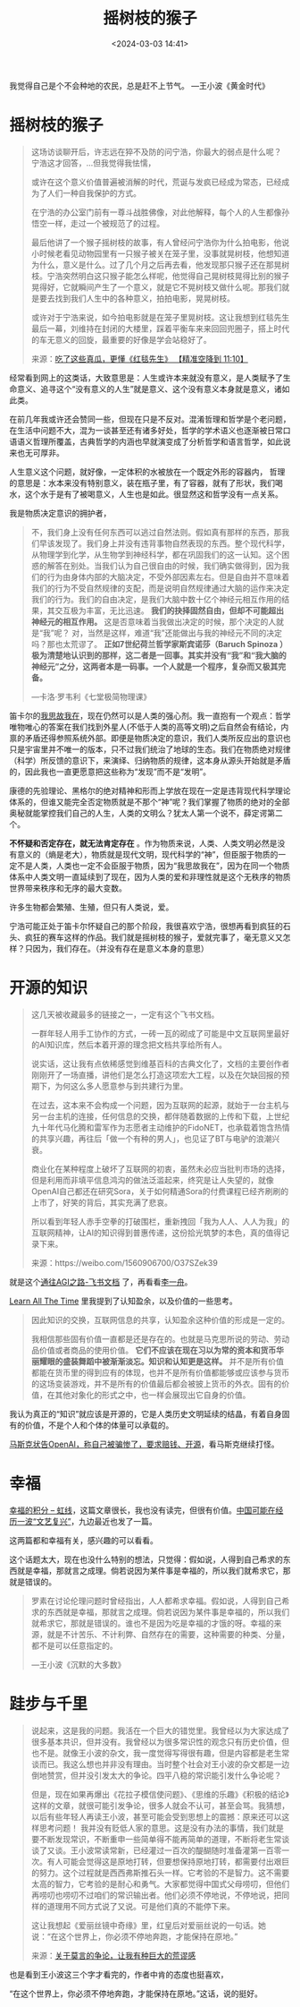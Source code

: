 #+title: 摇树枝的猴子
#+date: <2024-03-03 14:41>
#+description: 不怀疑和否定存在，就无法肯定存在。作为物质来说，人类、人类文明必然是没有意义的，物质就是现代文明，现代科学的“神”，但臣服于物质的一定不是人类，人类也一定不会臣服于物质，因为“我思故我在”，因为在同一个物质体系中人类文明一直延续到了现在，因为人类的爱和非理性就是这个无秩序的物质世界带来秩序和无序的最大变数。许多生物都会繁殖、生殖，但只有人类说，爱。
#+filetags: Ramble Thinking


我觉得自己是个不会种地的农民，总是赶不上节气。 —王小波《黄金时代》

#+attr_html: :alt :class img :width 50% :height 50%
[[https://s2.loli.net/2024/03/03/GVe18fzdCjXF5Ra.jpg]]


* 摇树枝的猴子

#+begin_quote
这场访谈聊开后，许志远在猝不及防的问宁浩，你最大的弱点是什么呢？
宁浩这才回答，...但我觉得我怯懦，

或许在这个意义价值普遍被消解的时代，荒诞与发疯已经成为常态，已经成为了人们一种自我保护的方式。

在宁浩的办公室门前有一尊斗战胜佛像，对此他解释，每个人的人生都像孙悟空一样，走过一个被规范了的过程。

最后他讲了一个猴子摇树枝的故事，有人曾经问宁浩你为什么拍电影，他说小时候老看见动物园里有一只猴子被关在笼子里，没事就晃树枝，他想知道为什么，意义是什么。过了几个月之后再去看，他发现那只猴子还在那晃树枝。宁浩突然明白这只猴子能怎么样呢，他觉得自己晃树枝晃得比别的猴子晃得好，它就瞬间产生了一个意义，就是它不晃树枝又做什么呢。那我们就是要去找到我们人生中的各种意义，拍拍电影，晃晃树枝。

或许对于宁浩来说，如今拍电影就是在笼子里晃树枝。这让我想到红毯先生最后一幕，刘维持在封闭的大楼里，踩着平衡车来来回回兜圈子，搭上时代的车无意义的回旋，最重要的好像是学会站稳好了。

 来源：[[https://www.bilibili.com/video/BV1f4421A7yU/?share_source=copy_web&vd_source=398bcc3ab9d37761117414d4da6caebe&t=670][吃了这些真瓜，更懂《红毯先生》 【精准空降到 11:10】 ]]
#+end_quote

经常看到网上的这类话，大致意思是：人生或许本来就没有意义，是人类赋予了生命意义、追寻这个“没有意义的人生”就是意义、这个没有意义本身就是意义，诸如此类。

在前几年我或许还会赞同一些，但现在只是不反对。混淆哲理和哲学是个老问题，在生活中问题不大，混为一谈甚至还有诸多好处，哲学的学术语义也逐渐被日常口语语义哲理所覆盖，古典哲学的内涵也早就演变成了分析哲学和语言哲学，如此说来也无可厚非。

人生意义这个问题，就好像，一定体积的水被放在一个既定外形的容器内，
哲理的意思是：水本来没有特别意义，装在瓶子里，有了容器，就有了形状，我们喝水，这个水于是有了被喝意义，人生也是如此。很显然这和哲学没有一点关系。

我是物质决定意识的拥护者，
#+begin_quote
不，我们身上没有任何东西可以逃过自然法则。假如真有那样的东西，那我们早该发现了。我们身上并没有违背事物自然表现的东西。整个现代科学，从物理学到化学，从生物学到神经科学，都在巩固我们的这一认知。这个困惑的解答在别处。当我们认为自己很自由的时候，我们确实做得到，因为我们的行为由身体内部的大脑决定，不受外部因素左右。但是自由并不意味着我们的行为不受自然规律的支配，而是说明自然规律通过大脑的运作来决定我们的行为。我们的自由决定，是我们大脑中数十亿个神经元相互作用的结果，其交互极为丰富，无比迅速。 *我们的抉择固然自由，但却不可能超出神经元的相互作用。* 这是否意味着当我做出决定的时候，那个决定的人就是“我”呢？ 对，当然是这样，难道“我”还能做出与我的神经元不同的决定吗？那也太荒谬了。 *正如7世纪荷兰哲学家斯宾诺莎（Baruch Spinoza ）极为清楚地认识到的那样，这二者是一回事。其实并没有“我”和“我大脑的神经元”之分，这两者本是一码事。一个人就是一个程序，复杂而又极其完备。*

—卡洛·罗韦利《七堂极简物理课》
#+end_quote

笛卡尔的[[https://wangyurui.com/posts/wo-si-gu-wo-zai-9f4374ba][我思故我在]]，现在仍然可以是人类的强心剂。我一直抱有一个观点：哲学唯物唯心的答案在我们找到外星人(不低于人类的高等文明)之后自然会有结论，内禀的矛盾还得参照系统外部。即便是物质决定的意识，我们人类所反应出的意识也只是宇宙里并不唯一的版本，只不过我们统治了地球的生态。我们在物质绝对规律（科学）所反馈的意识下，来演绎、归纳物质的规律，这本身从源头开始就是矛盾的，因此我也一直更愿意把这些称为“发现”而不是“发明”。

康德的先验理论、黑格尔的绝对精神和形而上学放在现在一定是违背现代科学理论体系的，但谁又能完全否定物质就是不那个“神”呢？我们掌握了物质的绝对的全部奥秘就能掌控我们自己的人生，人类的文明么？犹太人第一个说不，薛定谔第二个。

*不怀疑和否定存在，就无法肯定存在* 。作为物质来说，人类、人类文明必然是没有意义的（熵是老大），物质就是现代文明，现代科学的“神”，但臣服于物质的一定不是人类，人类也一定不会臣服于物质，因为“我思故我在”，因为在同一个物质体系中人类文明一直延续到了现在，因为人类的爱和非理性就是这个无秩序的物质世界带来秩序和无序的最大变数。

许多生物都会繁殖、生殖，但只有人类说，爱。

宁浩可能正处于笛卡尔怀疑自己的那个阶段，我很喜欢宁浩，很想再看到疯狂的石头、疯狂的赛车这样的作品。我们就是摇树枝的猴子，爱就完事了，毫无意义又怎样？只因为，我们存在。（并没有存在是意义本身的意思）

* 开源的知识

#+begin_quote
这几天被收藏最多的链接之一，一定有这个飞书文档。

一群年轻人用手工协作的方式，一砖一瓦的砌成了可能是中文互联网里最好的AI知识库，然后本着开源的理念把文档共享给所有人。

说实话，这让我有点依稀感觉到维基百科的古典文化了，文档的主要创作者刚刚开了一场直播，讲他们是怎么打造这项宏大工程，以及在欠缺回报的预期下，为何这么多人愿意参与到共建行为里。

在过去，这本来不会构成一个问题，因为互联网的起源，就始于一台主机与另一台主机的连接，任何信息的交换，都伴随着数据的上传和下载，上世纪九十年代马化腾和雷军作为志愿者主动维护的FidoNET，也承载着饱含热情的共享兴趣，再往后「做一个有种的男人」，也见证了BT与电驴的浪潮兴衰。

商业化在某种程度上破坏了互联网的初衷，虽然未必应当批判市场的选择，但是利用而非填平信息鸿沟的做法泛滥起来，终究是让人失望的，就像OpenAI自己都还在研究Sora，关于如何精通Sora的付费课程已经齐刷刷的上市了，好笑的背后，其实充满了悲哀。

所以看到年轻人赤手空拳的打破围栏，重新拽回「我为人人、人人为我」的互联网精神，让AI的知识得到普惠传递，这份拾光筑梦的本色，真的值得记录下来。

来源：https://weibo.com/1560906700/O37SZek39
#+end_quote

就是这个[[https://waytoagi.feishu.cn/wiki/QPe5w5g7UisbEkkow8XcDmOpn8e][通往AGI之路-飞书文档]] 了，再看看[[https://www.thepaper.cn/newsDetail_forward_137600][李一舟]]。

[[https://www.vandee.art/2023-12-06-learn-all-the-time.html][Learn All The Time]] 里我提到了认知盈余，以及价值的一些思考。

#+begin_quote
因此知识的交换，互联网信息的共享，认知盈余这种价值的形成是一定的。

我相信那些固有价值一直都是还是存在的。也就是马克思所说的劳动、劳动品价值或者商品的使用价值。 *它们不应该在现在习以为常的资本和货币华丽耀眼的盛装舞蹈中被渐渐淡忘。知识和认知更是这样。* 并不是所有价值都能在货币里的得到应有的体现，也并不是所有价值都能够或应该参与货币的这场变装游戏，并不是所有的价值最后都会被披上货币的外衣。固有的价值，在其他对象化的形式之中，也一样会展现出它自身的价值。
#+end_quote

我认为真正的“知识”就应该是开源的，它是人类历史文明延续的结晶，有着自身固有的价值，不是个人和个体的体量可以承载的。

[[https://www.thepaper.cn/newsDetail_forward_26530853][马斯克状告OpenAI，称自己被骗惨了，要求赔钱、开源]]，看马斯克继续打怪。

* 幸福

[[https://1q43.blog/post/5322][幸福的积分 – 虹线]]，这篇文章很长，我也没有读完，但很有价值。[[https://mp.weixin.qq.com/s/COs1bul0aCiMFAw4OT9q6Q][中国可能在经历一波“文艺复兴”]]，九边最近也发了一篇。

这两篇都和幸福有关，感兴趣的可以看看。

这个话题太大，现在也没什么特别的想法，只觉得：假如说，人得到自己希求的东西就是幸福，那就言之成理。倘若说因为某件事是幸福的，所以我们就希求它，那就是错误的。
#+begin_quote
罗素在讨论伦理问题时曾经指出，人人都希求幸福。假如说，人得到自己希求的东西就是幸福，那就言之成理。倘若说因为某件事是幸福的，所以我们就希求它，那就是错误的。谁也不是因为吃是幸福的才饿的呀。幸福的来源，就是不计苦乐、不计利弊、自然存在的需要，这种需要的种类、分量，都不是可以任意指定的。

—王小波《沉默的大多数》
#+end_quote

* 跬步与千里

#+begin_quote
说起来，这是我的问题。我活在一个巨大的错觉里。我曾经以为大家达成了很多基本共识，但并没有。我曾经以为很多常识性的观念只有历史价值，但也不是。就像王小波的杂文，我一度觉得写得很有趣，但是内容都是老生常谈而已。我这么想也并非没有理由。当时整个社会对王小波的杂文都是一边倒地赞赏，但并没引发太大的争论。四平八稳的常识能引发什么争论呢？

但是，现在如果再爆出《花拉子模信使问题》、《思维的乐趣》《积极的结论》这样的文章，就很可能引发争论，很多人就会不认可，甚至会骂。我猜想，以后有些年轻人再读王小波，甚至可能会受到思想上的震撼：原来还可以这样思考问题！
我并没有贬低人家的意思。这是没有办法的事情，我们就是要不断发现常识，不断重申一些简单得不能再简单的道理，不断将老生常谈谈了又谈。王小波常读常新，已经灌过一百次的醍醐随时准备灌第一百零一次。有人可能会觉得这是原地打转，但要想保持原地打转，都需要付出艰巨的努力。这个过程就是西西弗斯推石头一样。它考验的不是智力。这不需要太高的智力，它考验的是耐心和勇气。大家都觉得中国式父母唠叨，但他们再唠叨也唠叨不过咱们的常识输出者。他们必须不停地说，不停地说，把同样的道理用不同方式说了又说。可是他们真的不能停下来。

这让我想起《爱丽丝镜中奇缘》里，红皇后对爱丽丝说的一句话。她说：“在这个世界上，你必须不停地奔跑，才能保持在原地。”

来源：[[https://mp.weixin.qq.com/s/IMCnW_6sZPIZlsFwj_QF6g][关于莫言的争论，让我有种巨大的荒谬感]]
#+end_quote

也是看到王小波这三个字才看完的，作者中肯的态度也挺喜欢，

“在这个世界上，你必须不停地奔跑，才能保持在原地。”这话，说的挺好。

